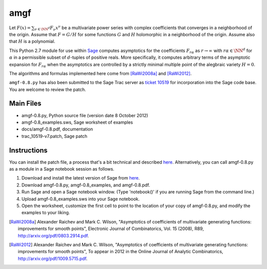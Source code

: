 amgf
====
Let :math:`F(x) = \sum_{\nu \in \NN^d} F_{\nu} x^\nu` be a multivariate power series with complex coefficients that converges in a neighborhood of the origin. Assume that :math:`F = G/H` for some functions :math:`G` and :math:`H` holomorphic in a neighborhood of the origin.
Assume also that :math:`H` is a polynomial.

This Python 2.7 module for use within `Sage <http://www.sagemath.org>`_ computes asymptotics for the coefficients :math:`F_{r \alpha}` as :math:`r \to \infty` with :math:`r \alpha \in \NN^d` for :math:`\alpha` in a permissible subset of :math:`d`-tuples of positive reals.
More specifically, it computes arbitrary terms of the asymptotic expansion for :math:`F_{r \alpha}` when the asymptotics are controlled by a strictly minimal multiple point of the alegbraic variety :math:`H = 0`.

The algorithms and formulas implemented here come from [RaWi2008a]_
and [RaWi2012]_.

``amgf-0.8.py`` has also been submitted to the Sage Trac server as `ticket 10519 <http://trac.sagemath.org/sage_trac/ticket/10519>`_ for incorporation into the Sage code base.
You are welcome to review the patch. 

Main Files
--------------
- amgf-0.8.py, Python source file (version date 8 October 2012)
- amgf-0.8_examples.sws, Sage worksheet of examples
- docs/amgf-0.8.pdf, documentation
- trac_10519-v7.patch, Sage patch

Instructions
-------------
You can install the patch file, a process that's a bit technical and described `here <http://ask.sagemath.org/question/1276/how-to-install-patches-or-should-we>`_.
Alternatively, you can call amgf-0.8.py as a module in a Sage notebook session as follows.

#. Download and install the latest version of Sage from `here <http://sagemath.org>`_.
#. Download amgf-0.8.py, amgf-0.8_examples, and amgf-0.8.pdf.
#. Run Sage and open a Sage notebook window. (Type 'notebook()' if you are running Sage from the command line.)
#. Upload amgf-0.8_examples.sws into your Sage notebook.
#. Open the worksheet, customize the first cell to point to the location of your copy of amgf-0.8.py, and modify the examples to your liking.


.. [RaWi2008a] Alexander Raichev and Mark C. Wilson, "Asymptotics of coefficients of multivariate generating functions: improvements for smooth points", Electronic Journal of Combinatorics, Vol. 15 (2008), R89, `<http://arxiv.org/pdf/0803.2914.pdf>`_.

.. [RaWi2012] Alexander Raichev and Mark C. Wilson, "Asymptotics of coefficients of multivariate generating functions: improvements for smooth points", To appear in 2012 in the Online Journal of Analytic Combinatorics, `<http://arxiv.org/pdf/1009.5715.pdf>`_.
